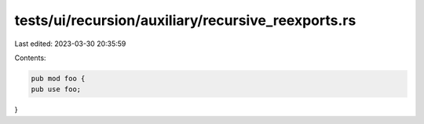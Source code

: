 tests/ui/recursion/auxiliary/recursive_reexports.rs
===================================================

Last edited: 2023-03-30 20:35:59

Contents:

.. code-block:: rs

    pub mod foo {
    pub use foo;
}



